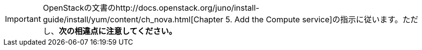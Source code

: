 [IMPORTANT]
OpenStackの文書のhttp://docs.openstack.org/juno/install-guide/install/yum/content/ch_nova.html[Chapter 5. Add the Compute service]の指示に従います。ただし、*次の相違点に注意してください。*


